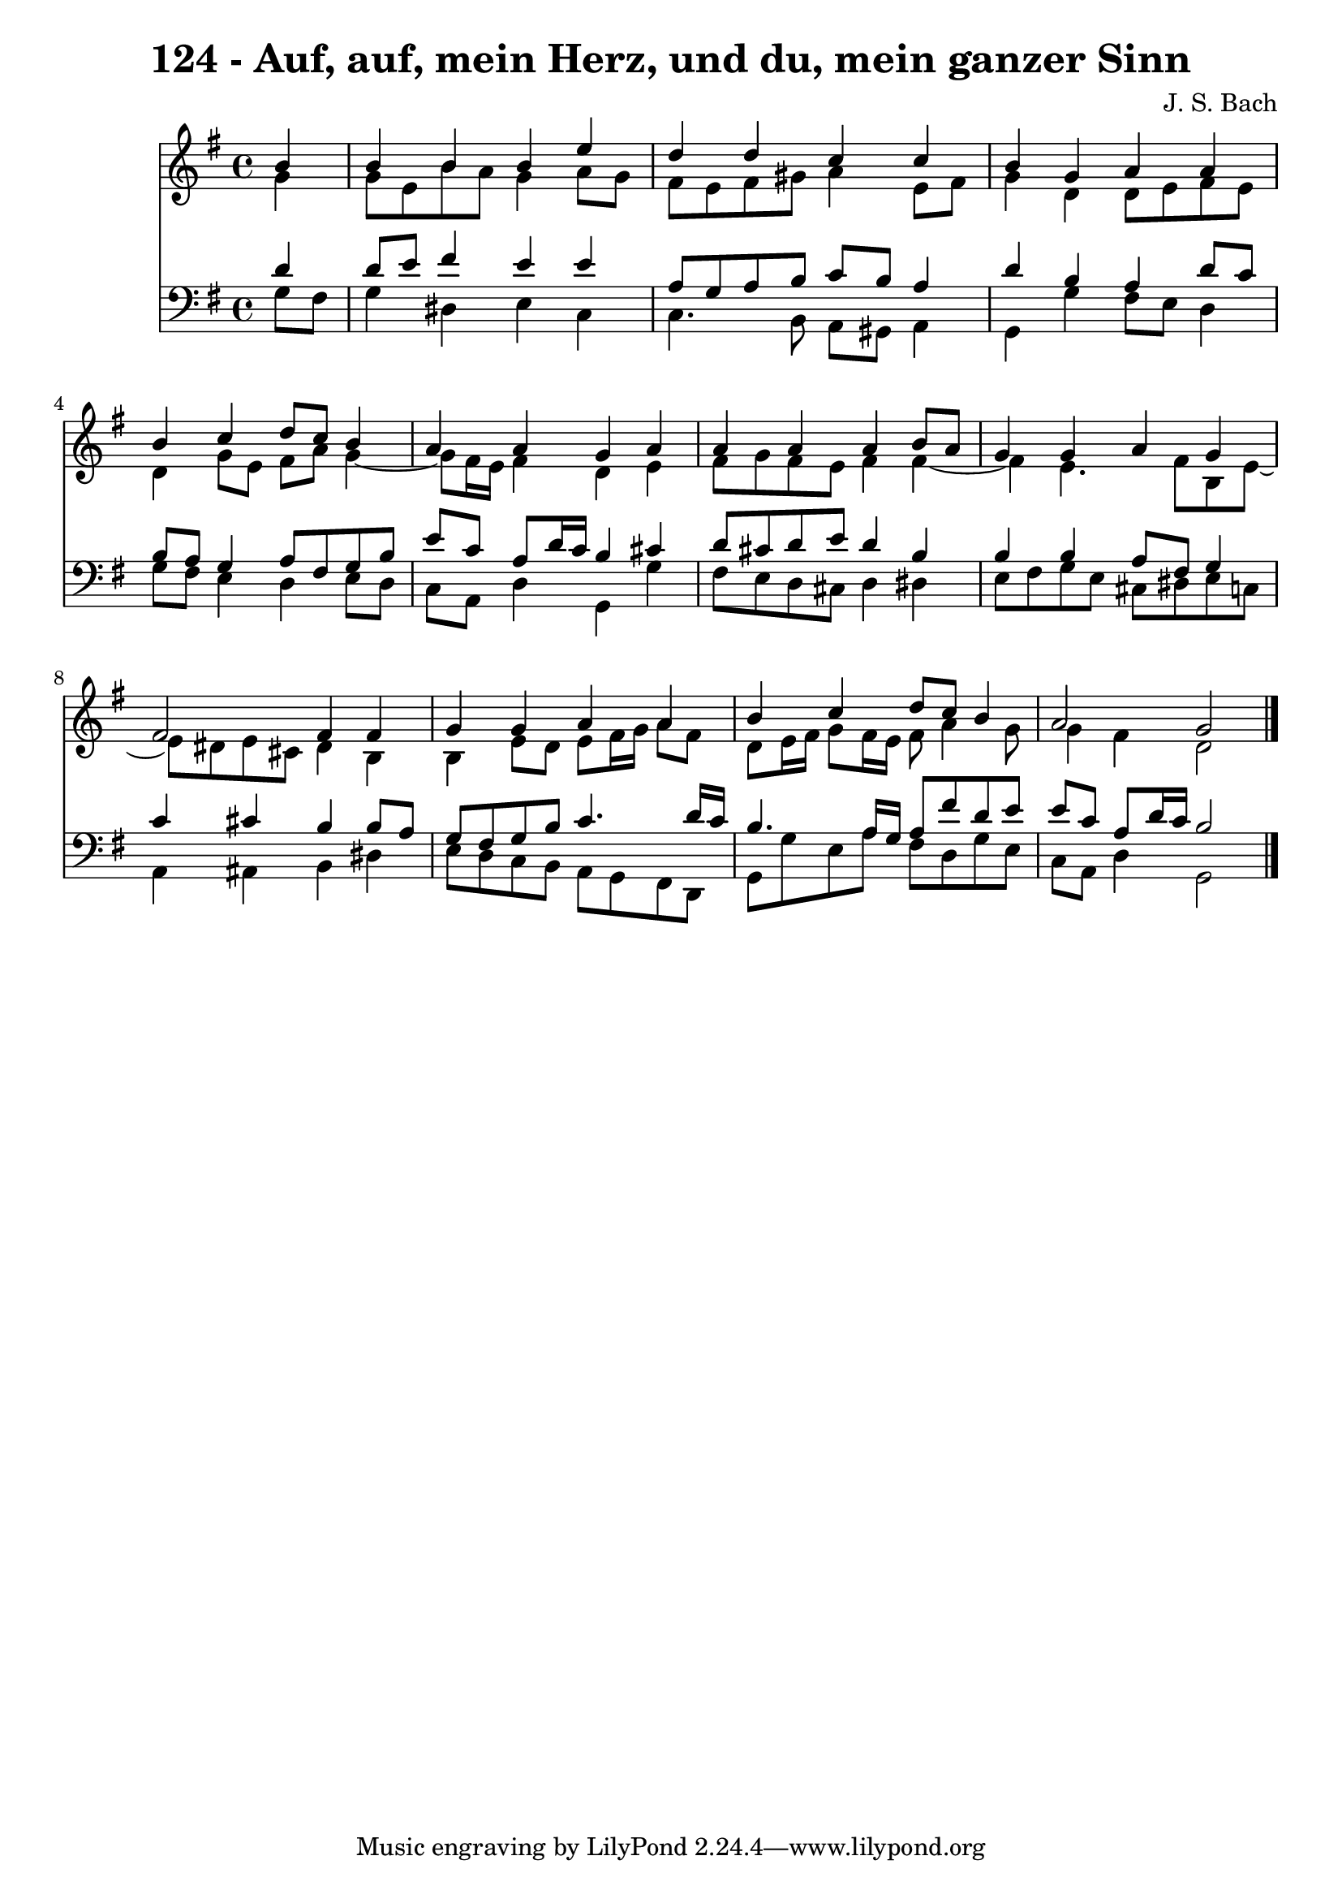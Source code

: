 \version "2.10.33"

\header {
  title = "124 - Auf, auf, mein Herz, und du, mein ganzer Sinn"
  composer = "J. S. Bach"
}


global = {
  \time 4/4
  \key g \major
}


soprano = \relative c'' {
  \partial 4 b4 
    b4 b4 b4 e4 
  d4 d4 c4 c4 
  b4 g4 a4 a4 
  b4 c4 d8 c8 b4 
  a4 a4 g4 a4   %5
  a4 a4 a4 b8 a8 
  g4 g4 a4 g4 
  fis2 fis4 fis4 
  g4 g4 a4 a4 
  b4 c4 d8 c8 b4   %10
  a2 g2 
  
}

alto = \relative c'' {
  \partial 4 g4 
    g8 e8 b'8 a8 g4 a8 g8 
  fis8 e8 fis8 gis8 a4 e8 fis8 
  g4 d4 d8 e8 fis8 e8 
  d4 g8 e8 fis8 a8 g4~ 
  g8 fis16 e16 fis4 d4 e4   %5
  fis8 g8 fis8 e8 fis4 fis4~ 
  fis4 e4. fis8 b,8 e8~ 
  e8 dis8 e8 cis8 dis4 b4 
  b4 e8 d8 e8 fis16 g16 a8 fis8 
  d8 e16 fis16 g8 fis16 e16 fis8 a4 g8   %10
  g4 fis4 d2 
  
}

tenor = \relative c' {
  \partial 4 d4 
    d8 e8 fis4 e4 e4 
  a,8 g8 a8 b8 c8 b8 a4 
  d4 b4 a4 d8 c8 
  b8 a8 g4 a8 fis8 g8 b8 
  e8 c8 a8 d16 c16 b4 cis4   %5
  d8 cis8 d8 e8 d4 b4 
  b4 b4 a8 fis8 g4 
  c4 cis4 b4 b8 a8 
  g8 fis8 g8 b8 c4. d16 c16 
  b4. a16 g16 a8 fis'8 d8 e8   %10
  e8 c8 a8 d16 c16 b2 
  
}

baixo = \relative c' {
  \partial 4 g8  fis8 
    g4 dis4 e4 c4 
  c4. b8 a8 gis8 a4 
  g4 g'4 fis8 e8 d4 
  g8 fis8 e4 d4 e8 d8 
  c8 a8 d4 g,4 g'4   %5
  fis8 e8 d8 cis8 d4 dis4 
  e8 fis8 g8 e8 cis8 dis8 e8 c8 
  a4 ais4 b4 dis4 
  e8 d8 c8 b8 a8 g8 fis8 d8 
  g8 g'8 e8 a8 fis8 d8 g8 e8   %10
  c8 a8 d4 g,2 
  
}

\score {
  <<
    \new Staff {
      <<
        \global
        \new Voice = "1" { \voiceOne \soprano }
        \new Voice = "2" { \voiceTwo \alto }
      >>
    }
    \new Staff {
      <<
        \global
        \clef "bass"
        \new Voice = "1" {\voiceOne \tenor }
        \new Voice = "2" { \voiceTwo \baixo \bar "|."}
      >>
    }
  >>
}